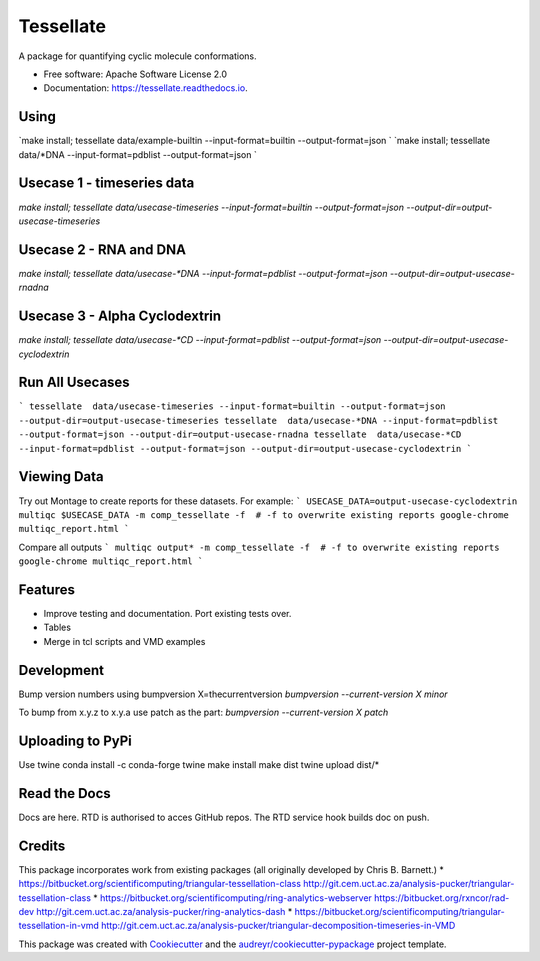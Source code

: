 ==========
Tessellate
==========


.. image:: https://img.shields.io/pypi/v/tessellate.svg
        :target: https://pypi.python.org/pypi/tessellate

.. image:: https://readthedocs.org/projects/tessellate/badge/?version=latest
        :target: https://tessellate.readthedocs.io/en/latest/?badge=latest
        :alt: Documentation Status

A package for quantifying cyclic molecule conformations.


* Free software: Apache Software License 2.0
* Documentation: https://tessellate.readthedocs.io.

Using
-----

`make install; tessellate  data/example-builtin --input-format=builtin --output-format=json `
`make install; tessellate  data/*DNA --input-format=pdblist --output-format=json `

Usecase 1 - timeseries data
---------------------------

`make install; tessellate  data/usecase-timeseries --input-format=builtin --output-format=json --output-dir=output-usecase-timeseries`

Usecase 2 - RNA and DNA
-----------------------
`make install; tessellate  data/usecase-*DNA --input-format=pdblist --output-format=json --output-dir=output-usecase-rnadna`

Usecase 3 - Alpha Cyclodextrin
------------------------------
`make install; tessellate  data/usecase-*CD --input-format=pdblist --output-format=json --output-dir=output-usecase-cyclodextrin`

Run All Usecases
----------------

```
tessellate  data/usecase-timeseries --input-format=builtin --output-format=json --output-dir=output-usecase-timeseries
tessellate  data/usecase-*DNA --input-format=pdblist --output-format=json --output-dir=output-usecase-rnadna
tessellate  data/usecase-*CD --input-format=pdblist --output-format=json --output-dir=output-usecase-cyclodextrin
```


Viewing Data
------------

Try out Montage to create reports for these datasets.
For example:
```
USECASE_DATA=output-usecase-cyclodextrin
multiqc $USECASE_DATA -m comp_tessellate -f  # -f to overwrite existing reports
google-chrome multiqc_report.html
```

Compare all outputs
```
multiqc output* -m comp_tessellate -f  # -f to overwrite existing reports
google-chrome multiqc_report.html
```





Features
--------

* Improve testing and documentation. Port existing tests over. 
* Tables
* Merge in tcl scripts and VMD examples


Development
-----------
Bump version numbers using bumpversion
X=thecurrentversion
`bumpversion  --current-version X minor`

To bump from x.y.z to x.y.a use patch as the part:
`bumpversion  --current-version X patch`

Uploading to PyPi
-----------------
Use twine
conda install -c conda-forge twine
make install
make dist
twine upload dist/*

Read the Docs
-------------
Docs are here. RTD is authorised to acces GitHub repos. The RTD service hook builds doc on push.

Credits
---------


This package incorporates work from existing packages (all originally developed by Chris B. Barnett.)
* https://bitbucket.org/scientificomputing/triangular-tessellation-class http://git.cem.uct.ac.za/analysis-pucker/triangular-tessellation-class
* https://bitbucket.org/scientificomputing/ring-analytics-webserver https://bitbucket.org/rxncor/rad-dev http://git.cem.uct.ac.za/analysis-pucker/ring-analytics-dash
* https://bitbucket.org/scientificomputing/triangular-tessellation-in-vmd http://git.cem.uct.ac.za/analysis-pucker/triangular-decomposition-timeseries-in-VMD

This package was created with Cookiecutter_ and the `audreyr/cookiecutter-pypackage`_ project template.

.. _Cookiecutter: https://github.com/audreyr/cookiecutter
.. _`audreyr/cookiecutter-pypackage`: https://github.com/audreyr/cookiecutter-pypackage

